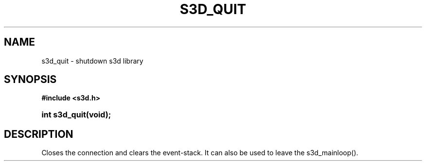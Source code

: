 .\"     Title: s3d_quit
.\"    Author:
.\" Generator: DocBook XSL Stylesheets
.\"
.\"    Manual:
.\"    Source:
.\"
.TH "S3D_QUIT" "3" "" "" ""
.\" disable hyphenation
.nh
.\" disable justification (adjust text to left margin only)
.ad l
.SH "NAME"
s3d_quit \- shutdown s3d library
.SH "SYNOPSIS"
.sp
.ft B
.nf
#include <s3d\&.h>
.fi
.ft
.HP 13
.BI "int s3d_quit(void);"
.SH "DESCRIPTION"
.PP
Closes the connection and clears the event\-stack\&. It can also be used to leave the s3d_mainloop()\&.
